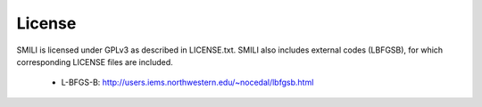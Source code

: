 ============
License
============

SMILI is licensed under GPLv3 as described in LICENSE.txt.
SMILI also includes external codes (LBFGSB),
for which corresponding LICENSE files are included.

 - L-BFGS-B: http://users.iems.northwestern.edu/~nocedal/lbfgsb.html
